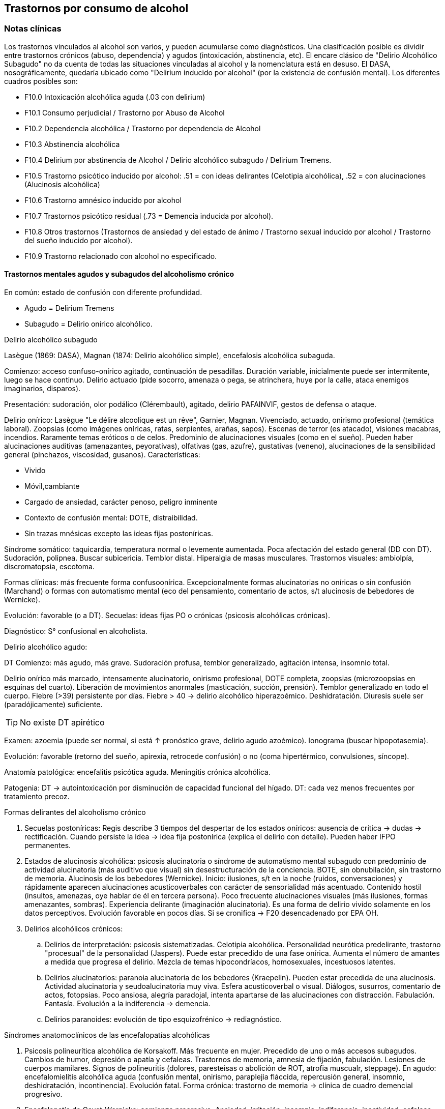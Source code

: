 == Trastornos por consumo de alcohol

=== Notas clínicas

Los trastornos vinculados al alcohol son varios, y pueden acumularse como diagnósticos. Una clasificación posible es dividir entre trastornos crónicos (abuso, dependencia) y agudos (intoxicación, abstinencia, etc). El encare clásico de "Delirio Alcohólico Subagudo" no da cuenta de todas las situaciones vinculadas al alcohol y la nomenclatura está en desuso. El DASA, nosográficamente, quedaría ubicado como "Delirium inducido por alcohol" (por la existencia de confusión mental). Los diferentes cuadros posibles son:

* F10.0 Intoxicación alcohólica aguda (.03 con delirium)
* F10.1 Consumo perjudicial / Trastorno por Abuso de Alcohol
* F10.2 Dependencia alcohólica / Trastorno por dependencia de Alcohol
* F10.3 Abstinencia alcohólica
* F10.4 Delirium por abstinencia de Alcohol / Delirio alcohólico subagudo / Delirium Tremens.
* F10.5 Trastorno psicótico inducido por alcohol: .51 = con ideas delirantes (Celotipia alcohólica), .52 = con alucinaciones (Alucinosis alcohólica)
* F10.6 Trastorno amnésico inducido por alcohol
* F10.7 Trastornos psicótico residual (.73 = Demencia inducida por alcohol).
* F10.8 Otros trastornos (Trastornos de ansiedad y del estado de ánimo / Trastorno sexual inducido por alcohol / Trastorno del sueño inducido por alcohol).
* F10.9 Trastorno relacionado con alcohol no especificado.

==== Trastornos mentales agudos y subagudos del alcoholismo crónico

En común: estado de confusión con diferente profundidad.

* Agudo = Delirium Tremens
* Subagudo = Delirio onírico alcohólico.

.Delirio alcohólico subagudo
Lasègue (1869: DASA), Magnan (1874: Delirio alcohólico simple), encefalosis alcohólica subaguda.

Comienzo: acceso confuso-onírico agitado, continuación de pesadillas. Duración variable, inicialmente puede ser intermitente, luego se hace continuo. Delirio actuado (pide socorro, amenaza o pega, se atrinchera, huye por la calle, ataca enemigos imaginarios, disparos).

Presentación: sudoración, olor podálico (Clérembault), agitado, delirio PAFAINVIF, gestos de defensa o ataque.

Delirio onírico: Lasègue "Le délire alcoolique est un rêve", Garnier, Magnan. Vivenciado, actuado, onirismo profesional (temática laboral). Zoopsias (como imágenes oníricas, ratas, serpientes, arañas, sapos). Escenas de terror (es atacado), visiones macabras, incendios. Raramente temas eróticos o de celos. Predominio de alucinaciones visuales (como en el sueño). Pueden haber alucinaciones auditivas (amenazantes, peyorativas), olfativas (gas, azufre), gustativas (veneno), alucinaciones de la sensibilidad general (pinchazos, viscosidad, gusanos). Características:

* Vivido
* Móvil,cambiante
* Cargado de ansiedad, carácter penoso, peligro inminente
* Contexto de confusión mental: DOTE, distraibilidad.
* Sin trazas mnésicas excepto las ideas fijas postoníricas.

Síndrome somático: taquicardia, temperatura normal o levemente aumentada. Poca afectación del estado general (DD con DT). Sudoración, polipnea. Buscar subicericia. Temblor distal. Hiperalgia de masas musculares. Trastornos visuales: ambiolpía, discromatopsia, escotoma.

Formas clínicas: más frecuente forma confusoonírica. Excepcionalmente formas alucinatorias no oníricas o sin confusión (Marchand) o formas con automatismo mental (eco del pensamiento, comentario de actos, s/t alucinosis de bebedores de Wernicke).

Evolución: favorable (o a DT). Secuelas: ideas fijas PO o crónicas (psicosis alcohólicas crónicas).

Diagnóstico: S° confusional en alcoholista.

.Delirio alcohólico agudo:
DT Comienzo: más agudo, más grave. Sudoración profusa, temblor generalizado, agitación intensa, insomnio total.

Delirio onírico más marcado, intensamente alucinatorio, onirismo profesional, DOTE completa, zoopsias (microzoopsias en esquinas del cuarto). Liberación de movimientos anormales (masticación, succión,
prensión). Temblor generalizado en todo el cuerpo. Fiebre (>39) persistente por días. Fiebre > 40 → delirio alcohólico hiperazoémico. Deshidratación. Diuresis suele ser (paradójicamente) suficiente.

TIP: No existe DT apirético

Examen: azoemia (puede ser normal, si está ↑ pronóstico grave, delirio agudo azoémico). Ionograma (buscar hipopotasemia).

Evolución: favorable (retorno del sueño, apirexia, retrocede confusión) o no (coma hipertérmico, convulsiones, síncope).

Anatomía patológica: encefalitis psicótica aguda. Meningitis crónica alcohólica.

Patogenia: DT → autointoxicación por disminución de capacidad funcional del hígado. DT: cada vez menos frecuentes por tratamiento precoz.

.Formas delirantes del alcoholismo crónico 
. Secuelas postoníricas: Regis describe 3 tiempos del despertar de los estados oníricos: ausencia
de crítica → dudas → rectificación. Cuando persiste la idea → idea fija postonírica (explica el delirio con detalle). Pueden haber IFPO permanentes. 
. Estados de alucinosis alcohólica: psicosis alucinatoria o síndrome de automatismo mental subagudo con predominio de actividad alucinatoria (más auditivo que visual) sin desestructuración de la conciencia. BOTE, sin obnubilación, sin trastorno de memoria. Alucinosis de los bebedores (Wernicke). Inicio: ilusiones, s/t en la noche (ruidos, conversaciones) y rápidamente aparecen alucinaciones acusticoverbales con carácter de sensorialidad más acentuado. Contenido hostil (insultos, amenazas, oye hablar de él en tercera persona). Poco frecuente alucinaciones visuales (más ilusiones, formas amenazantes, sombras).
Experiencia delirante (imaginación alucinatoria). Es una forma de
delirio vivido solamente en los datos perceptivos. Evolución favorable
en pocos días. Si se cronifica → F20 desencadenado por EPA OH. 
. Delirios alcohólicos crónicos: 
.. Delirios de interpretación: psicosis sistematizadas. Celotipia alcohólica. Personalidad neurótica
predelirante, trastorno "procesual" de la personalidad (Jaspers). Puede estar precedido de una fase onírica. Aumenta el número de amantes a medida que progresa el delirio. Mezcla de temas hipocondríacos, homosexuales, incestuosos latentes. 
.. Delirios alucinatorios: paranoia alucinatoria de los bebedores (Kraepelin). Pueden estar precedida de una alucinosis. Actividad alucinatoria y seudoalucinatoria muy viva. Esfera acusticoverbal o visual. Diálogos, susurros, comentario de actos, fotopsias. Poco ansiosa, alegría paradojal, intenta apartarse de las alucinaciones con distracción. Fabulación. Fantasía. Evolución a la indiferencia → demencia. 
.. Delirios paranoides: evolución de tipo esquizofrénico → rediagnóstico.

.Síndromes anatomoclínicos de las encefalopatías alcohólicas 
. Psicosis polineurítica alcohólica de Korsakoff. Más frecuente en mujer. Precedido de uno o más accesos subagudos. Cambios de humor, depresión o apatía y cefaleas. Trastornos de memoria, amnesia de fijación, fabulación. Lesiones de cuerpos mamilares. Signos de polineuritis (dolores, paresteisas o abolición de ROT, atrofia muscualr, steppage). En agudo: encefalomielitis alcohólica aguda (confusión mental, onirismo, paraplejia fláccida, repercusión general, insomnio, deshidratación, incontinencia). Evolución fatal. Forma crónica: trastorno de memoria → clínica de cuadro demencial progresivo. 
. Encefalopatía de Gayet-Wernicke: comienzo progresivo. Ansiedad, irritación, insomnio, indiferencia, inactividad, cefaleas, vértigos. Período de estado: torpor y somnolencia intercalado con agitación, delirio y alucinaciones. Patognomónico: trastorno oculares (parálisis de los movimientos de los globos, descenso de la agudeza visual, fotofobia, nistagmo, contractura de tipo meningítico). Evolución en 10-15 días al coma y muerte. Remite con tratamiento. 
. Encefalopatía alcohólica portocava: F10 + cirrosis + trastornos de conciencia, trastornos del humor (apatía, irritabilidad, despreocupación pueril) + flapping tremor (batimiento de alas con flexión y extensión de los dedos), cierta hipotonía muscuilar. Duración breve, coma reversible. Hiperamoniemia (aumento de producción, disminución de la eliminación por insuficiencia hepática) → interrupción del ciclo de Krebs.

.Demencias alcohólicas
Predominio de apatía y degradación social. "Demencia ética". Puede haber regresión luego de tratamiento prolongado. Puede tomar forma de seudoparálisis general alcohólica (si se acompaña de temblor, disartria, anisocoria, indiferencia).

=== Encare

==== Agrupación sindromática

Va a depender del trastorno

A= Agudo, C= Crónico, R= Recurrente

[cols="^,^,^,^,^,^,^",]
|===
|Diagnóstico |Conductual |Confusional |Abst |Delirante |Alt.Percep.
|Def.Int.

|Intoxicación |A+C | | | | |

|Delirium |A+C |A |A |A | |

|Abuso |C | | | | |

|Dependencia |C | |A/R | | |

|Abstinencia |C | |A | | |

|Psicosis |C | | |C | |

|Amnésico |C | | |C | |

|Demencia |C | | | | |C
|===

===== Síndrome confuso-onírico

De instalación brusca, de X tiempo de evolución, con síntomas fluctuantes.

====== Síndrome confusional

Donde destacamos las fluctuaciones en la sintomatología que pasamos a detallar dada por trastornos en (COMA): 

* Conciencia: no presentifica (siendo incapaz de organizar el aquí y ahora), embotamiento, obnubilación, que muestra falta de lucidez y claridad del campo de la conciencia, con imposibilidad para efectuar una síntesis adecuada de los contenidos psíquicos, los cuales se confunden y aglutinan. A partir de este trastorno fundamental derivan los otros elementos del síndrome.
* Orientación: desorientación TE con autopsíquica generalmente conservada.
* Memoria: falsos reconocimientos, alteraciones en la memoria de fijación, evocación laboriosa, fabulación. 
* Atención: deficiente tanto en su modalidad voluntaria como espontánea. El paciente en un esfuerzo por poner en orden su síntesis mental alterada hace intentos por salir del embotamiento y orientarse lo que se manifiesta por una perplejidad ansiosa.

Esta confusión se acompaña de trastornos perceptivos típicos que configuran un delirio de características peculiares que pasamos a analizar. Predisponen a confusión: edad avanzada, lesión SNC (demencia, etc.), abstinencia de sustancia, que-maduras, cirugía, etc.

====== Síndrome onírico

Dado en: Lo vivencial: por vivencias mórbidas, de instalación aguda, incompartibles, irreductibles a la lógica, que han perdido el juicio de realidad, que se instalan sobre esta incapacidad del paciente de reconocer lo externo. A temática: persecutoria, de daño y perjuicio, profesional, erótica, místicas, celos. A mecanismo: alucinatorio (visual: zoopsias), ilusiones (dismorfopsias, dismegalopsias). Mal sistematizadas: sus componentes no guardan una relación lógica entre sí, presentan movilidad, carácter cambiante y mínima organización. No presentan hilo argumental. Lo conductual: con conductas de deambulación, peleas con personas imaginarias, agresión, defenestración, huida.

Definimos este delirio como onírico por las siguientes características:

. Profusión de alucinaciones de tipo escenográfico semejante a sueños
. Afectividad y psicomotricidad acompañan uniformemente en forma de agitación y ansiedad
. Adhesión al delirio: actuado, ejecutado y vivido.
. Fluctuante: se presenta en oleadas tomando el pensamiento del paciente en sacabocados, por momentos el paciente recobra su lucidez
. Exacerbación nocturna con de agitación y ansiedad fases hipnagógicas ansiosas y atormentadoras.

.Fenómenos acompañantes Excitación psicomotriz. Humor y afectividad.
Lenguaje caótico, desordenado.

====== Síndrome de abstinencia

Actual o retrospectivo. Definido por la aparición (en horas o días) de sintomatología luego de interrupción o disminución de ingesta alcohólica abundante previa, con (bastan 2) hiperactividad autonómica (sudoración, taquicardia), temblor distal de manos, insomnio, náuseas o vómitos, alucinaciones visuales / táctiles / auditivas o ilusiones, agitación psicomotora, ansiedad, crisis comiciales de gran mal. 3. Síndrome conductual 1. Cuadro actual: lo relacionado al MC, CB y pragmatismos. 2. Curso de vida: trastornos conductuales si existen. Alcoholista de larga
data con pérdida del control e impulso a la embriaguez con elementos de
abstinencia que calman con la ingesta (nombrarlos), con elementos que
hablan de tolerancia (nombrarlos) o tolerancia inversa (nombrarlos), con
consumo persistente a pesar de las consecuencias del mismo. 4. síndrome
somático Sudoración, PNM (temblor), CV (central y periférico),
toxiinfeccioso (fiebre, tos, expectoración), endócrino. Puede incluirse
en un síndrome de abstinencia.

==== Personalidad y nivel

Nivel: Cualquiera.

Personalidad: dependiente, paranoico. Dificultad en evaluación de rasgos
por el alcoholismo.

==== Diagnóstico positivo

===== Nosografía clásica

En el caso de Delirio Alcohólico Subagudo: Psicosis Aguda Confusoonírica (por el síndrome confusoonírico analizado, es un diagnóstico inespecífico en lo nosográfico que reconoce una causa orgánica desencadenante) de causa alcohólica por tratarse de un alcohólico crónico con dependencia severa al alcohol.

En contexto de:

* ingesta excesiva, mayor a usos dietéticos usuales, dado por cantidad y pauta (ej: diario y solitario).
* de X años de evolución
* con pérdida del control del consumo con incapacidad para abstenerse
* con S. de abstinencia ante el cese o disminución del consumo (consume para evitarlo)
* por presentar tolerancia: necesita ingesta para lograr los mismos efectos o alcanza la embriaguez con menores cantidades que antes
* con trastornos mnésicos (black out, palimpsestos)
* abandonando otras fuentes de placer
* persiste con el consumo a pesar de consecuencias adversas (pragmatismos, orgánicas)

Por lo que decimos que se trata de un paciente con dependencia al alcohol (leve, moderada, severa) por la cantidad de síntomas y por el deterioro FA SE SO LA.

Corresponde a un alcoholismo: Tipo Jellineck / Alonso-Fernández

* Alfa Sintomático, secundario a otro trastorno psiquiátrico
* Beta Sin síndrome de abstinencia, sin tolerancia pero con repercusión orgánica extra cerebral
* Gamma Tolerancia, dependencia, abstinencia, falta de control, impulso a la embriaguez. Bebedor
irregular, acoholómano.
* Delta Tolerancia, dependencia, abstinencia, incapacidad de abstención, no existe pérdida de control. Bebedor excesivo regular

Con estos elementos hacemos diagnóstico de DELIRIO ALCOHÓLICO SUBAGUDO por tratarse de un alcoholista crónico con modificaciones en la ingesta (aumento, suspensión brusca, mantenimiento) y por el Sº confusoonírico analizado, donde se destaca la presencia de temblores, sudoración y zoopsias (típicas alteraciones del onirismo alcohólico). Destacamos la existencia de factores de comorbilidad tales como:

* adolescentes: intoxicación aguda, abstinencia de drogas, TEC, postQ. 
* adulto: cuadros MQ, intoxicación alcohólica/abstinencia, psicofármacos.
* anciano: adulto + estresores previamente bien tolerados (postQ, EPOC, arritmia), enfermedad cerebrovascular (lo + frecuente).

===== DSM IV

Eje I. Caben varias posibilidades de codificación según la semiología presente: ver notas al inicio. Ejemplos: 
. Delirium por intoxicación por alcohol (DASA). 
. Delirium por abstinencia de alcohol (Del Alc Subag). 
. Trastorno psicótico inducido por alcohol, con ideas delirantes. 
. Trastorno psicótico inducido por alcohol, con alucinaciones. 
. Trastorno psicótico inducido por alcohol: con alucinaciones / con ideas delirantes.

==== Diagnósticos diferenciales

* DELIRIUM TREMENS: no pensamos ya que en este cuadro confusional agudo existe: > gravedad con deshidratación, alteraciones HE, alteraciones NV con temperatura de 40º, taquicardia, sudoración, PA. • temblor importante • agitación intensa y agotadora • insomnio casi total 
* Otras causas de confusión mental: no pensamos: enfermedades médicas, otras sustancias.
* Encefalopatía por derivación porto-cava: se trata de una descompensación de una hepatopatía crónica por hiperamoniemia, que se presenta como un trastorno de conciencia que por lo general agrega ictericia, ante un estrés físico grave (ej.: hemorragia digestiva).
* Encefalopatía de Wernicke: en la cual se presenta confusión grave pero que agrega síntomas neurológicos: nistagmo, oftalmoplejia del III par, ataxia.
* Alucinosis alcohólica: que también ocurre ante supresión/aumento de la ingesta alcohólica, pero en donde no existe confusión, puede haber una alteración leve de la conciencia, las alucinaciones son sobre todo auditivo-verbales, de amenaza alucinatoria, hay cierta crítica a ellas y carece de correlato somático.
* No pensamos que se trate de otras psicosis agudas (afectivas o delirantes) por el importante trastorno de conciencia y las características oníricas del delirio.

==== Diagnóstico etiopatogénico y psicopatológico

.Del cuadro actual
* Abstinencia
* Causas intercurrentes (infecciones, cirugía, TEC)

El delirio comporta para Ey aspectos negativos y positivos, estando presente una desestructuración de la conciencia.

.De la intoxicación crónica

Biológico: dependencia biológica manifestada en el síndrome de abstinencia, predisposición hereditaria (padre).

Psicosocial: 1º social y luego reitera y aumenta la ingesta para evitar experiencias displacenteras.

* intolerancia a situaciones disfóricas
* búsqueda del placer
* tendencia a la satisfacción oral

Existirían rasgos que favorecen (terreno de personalidad predisponente): dependencia, intolerancia a las frustraciones, trastorno profundo de vínculos, abandono, mal manejo de la agresividad. También son predisponentes: cuadros afectivos previos, ansiedad. Marcar si existe:

* identificación con padre alcohólico
* conducta aprendida con pautas conductuales y modo de relación

Psicopatología, etiopatogenia

Considerar los siguientes factores:

* conductual: refuerzo positivo/negativo. * social: refuerzo social,
subculturas. * genéticos: riesgo x 4 en hijos de alcohólicos, si hay AF:
inicio precoz, más trastornos conductuales, peor pronóstico, formas más
graves. * biológicos: neurotransmisores. * psicoanálisis: Superyo
punitivo, fijación a etapa oral. * comorbilidad: depresión, ansiedad,
trastornos de la personalidad. * historia infantil: trastorno por
déficit de atención/hiperactividad.

==== Paraclínica

Descartar comorbilidad:

* neurológico: TEC con HSC * infeccioso: s/t renal y respiratorio *
medio interno: deshidratación

===== Biológico

Examen físico exhaustivo:

* PyM: ictericia, equimosis, anemia, hidratación, estigmas de
alcoholismo (angiomas, telangiectasias, palmas y plantas hepáticas,
ginecomastia, disposición ginoide del vello pubiano, atrofia
testicular). * CV: dilatación cardíaca. * PP: concomitancia con EPOC
(asociación lesional) * ABD: hepatomegalia, esplenomegalia, circulación
colateral (HT portal, ascitis). * PNM: parálisis horizontal de la
mirada, tono muscular y sensibilidad, parestesias (polineuropatía de
MMII, velocidad de conducción). Flapping o aleteo, rueda dentada,
hiperreflexia, Síndrome cerebeloso (marcha). Fondo de ojo.

Examenes complementarios:

De suma importancia para detección de comorbilidad (infeccioso,
neurológico, medio interno) y para valoración del alcoholismo.

* hemograma completo: anemia carencial por déficit nutricional,
leucocitosis y VES [infecciones: hay aumento de susceptibilidad]). *
ionograma: ver Zn y Mg (cofactores de vitamina B). * crasis sanguínea:
s/t tiempo de protrombina que disminuye al disminuir la capacidad
funcional del hígado. * funcional y enzimograma hepático. * PEF:
hipoalbuminemia * Glicemia, azo, crea, orina * RxTx (neumopatía por
aspiración) * TAC: hematoma subdural crónico, atrofia cortical (se
desconoce su relación con OH).

Exámenes complementarios para detección de consumo:

* Alcoholemia: valores > 50 mg/100ml sugiere consumo de riesgo. Valores > 150 mg/100 ml sugieren existencia de tolerancia (y por lo tanto de dependencia).
* GGT (alta especificidad pero baja sensibilidad), dado que la ingestión aguda no modifica sus valores, es un indicador de consumo perjudicial habitual (consumo > a 40 g/día en ausencia de hepatopatía). Cifras de GGT de Nx3 se consideran valores muy sugestivos de consumo perjudicial. Para monitorizar la abstinencia: las cifras disminuyen a un 50% en 5-7 días y se normalizan a las 4-8 semanas del cese de la ingesta (vuelven a aumentar si se reanuda el consumo). Pueden haber valores elevados en hepatopatías no alcohólicas o x fármacos.
* Volumen corpuscular medio (alta especificidad, baja sensibilidad): aumentado en el 70% de pacientes alcohólicos, con consumos superiores a 60 g/día x períodos prolongados. Luego de la suspensión de la ingesta, disminuye a los 90 días aproximadamente. Aumenta nuevamente en caso de que se reinicie la ingesta. 
* Otros: relación AST/ALT, Transferrina deficiente en hidratos de carbono.

===== Psicológico

Afianzar vínculo, obtener más datos.

===== Social

Familiar, datos anteriores, etc.

==== Tratamiento

El tratamiento debe ser individualizado ajustando el enfoque a las características del paciente y del equipo tratante.

==== Cuadro Actual

Depende del diagnóstico

* F10.00 Intoxicación alcohólica aguda. Sedación con haloperidol 5 mg IM a repetir. Tiamina IM si hay que hacer hidratación con SGF. MdeC si es necesario.
* F10.03 Delirium por intoxicación por Alcohol. Haloperidol IM + Tiaprida IM + Hidratación.
* F10.1- Consumo perjudicial / Trastorno por Abuso de Alcohol: en caso de consumo con patrón compulsivo, plantearse uso de Topiramato en dosis progresivas, comenzando con 50 mg/día, aumentando 50 mg cada semana hasta 300 mg/día[kenna2009review].
* F10.2x Dependencia alcohólica / Trastorno por dependencia de Alcohol Naltrexona 50 mg/día, o Topiramato, en dosis progresivas hasta 300 mg/día, en 2 tomas.
* F10.3- Abstinencia alcohólica BZD de vida media larga v/o (si no hay hepatopatía): Diazepam 10 mg/día v/o. En caso de toque hepático: Lorazepam.
* F10.4- Delirium por abstinencia de Alcohol / Delirio alcohólico subagudo. Haloperidol IM + Lorazepam IM + Vitaminoterapia IM + Hidratación.
* F10.51 Trastorno psicótico inducido por alcohol (con ideas delirantes)/ Celotipia alcohólica: Risperidona VO.
* F10.52 Trastorno psicótico inducido por alcohol (con alucinaciones) / Alucinosis alcohólica Según gravedad: Risperidona VO o Haloperidol IM
* F10.6- Trastorno amnésico inducido por alcohol Vitaminoterapia (complejo B) + Nootrópicos a dosis altas.
* F10.73 Demencia inducida por alcohol. Vitaminoterapia + tratamiento de demencias.
* F10.8- Trastornos de ansiedad y del estado de ánimo en alcohólicos / Trastorno sexual inducido por alcohol / Trastorno del sueño inducido por alcohol: ver encares respectivos. Para ansiedad: primera línea = Buspirona (evitar BZD). Para depresión ISRS.

Fármacos específicos

Topiramato: es una molécula similar a la fructosa, con propiedades anticonvulsivantes, aumenta la actividad neuronal facilitada por GABA-A y simultáneamente antagoniza los receptores AMPA y kainato-glutamato lo que puede disminuir la liberación de dopamina inducida por alcohol en el núcleo accumbens. Teóricamente el aumento de la inhibición GABA de las neuronas dopaminérgicas del núcleo accumbens interferiría con el agonismo exitatorio glutamatérgico característico del alcoholismo crónico y atenuaría la actividad dopaminérgica mesolímbica. Esto atenuaría los efectos de recompensa de la ingesta de alcohol. Secundariamente tendría acción neuroprotectora sobre el aumentode la actividad glutamatérgica ocasionada por la ingesta crónica de alcohol. Por su acción anticonvulsivante, se comporta secundariamente como protector del umbral convulsivo en un proceso de abstinencia.

En todos los casos: mantener abstinencia alcohólica + intervenciones psicosociales + vitaminoterapia v/o.

Ejemplo de pauta de tratamiento: Delirio Alcohólico Subagudo DAS:
Urgencia médica con riesgo vital. DT: CTI. Directivas: . inmediato:
calmar agitación, yugular delirio, compensación del punto de vista
general . largo plazo: tratamiento de la enfermedad de fondo Tratamiento
de la confusión mental en general: . corregir agente causal . corrección
de factores intercurrentes, funciones vitales, psiquiátrico sintomático
Mantener la internación con controles diarios, monitoreo de síntomas.
Equipo multidisciplinario. Medidas de sostén: control de signos vitales
mantener abstinencia nutrición, reposo iluminación medidas de
orientación de realidad (reloj, calendario, iluminación, acompañante a
permanencia). En caso de riesgo de existencia de agitación marcada,
intentos de quitarse la vía que instalaremos, au-to/heteroagresividad,
fugas, instauraremos medidas de contención a cargo de personal entrenado
(según normas del MSP).

Medidas específicas

Bajar la fiebre (si hay): Dipirona, medidas físicas.

Hidratación, abundantes líquidos v/o. Si hay deshidratación (fiebre,
diaforesis, vómitos, diarreas, san-grados, pliegue perezoso, agitación)
VVP + 1000 cc SGF c/8 hs (o hidratación rápida con 1 l en 2 hs., 1 l en
6 hs y 1 l hasta completar las 24 horas.) Previamente administraremos
Tiamina ya que la glucosa aumenta los requerimientos de ésta en el SNC,
pudiendo precipitar una encefalopatía de Wernicke.

Sedación: fundamental para: tratar la agitación, prevenir la progresión
a DT, alivio sintomático, facilitar tratamiento. El fármaco a usar
dependerá de si aparece durante la intoxicación o en abstinencia. a.
Intoxicación: no usar BZD por riesgo de agravar depresión respiratoria.
Usar NLS (Levomepromazina 25 mg i/m a repetir, sabiendo de cierto riesgo
dado que baja el umbral convulsivo) o Tiapridal 1 amp (100 mg) cada 6-8
horas. Luego que ceda la intoxicación, pasamos a benzodiacepinas para
evitar el síndrome de abstinencia. b. Abstinencia: Por ser el
alcoholismo favorecedor de una malabsorción crónica, comenzaremos con
vía intramuscular: Lorazepam 1 amp (4 mg) cada 6-8 hs. Tan pronto como
sea posible usaremos la vía oral, teniendo 2 posibilidades:

* Si no hay elementos en contra: Diazepam 15-20 mg/día en 3 dosis v/o
5-5-10 mg a regular según evolución, tolerancia. * En caso de: agitación
intensa, anciano, FH alterado, alteración de tiempo protrombina,
hipoalbuminemia usamos una benzodiacepina de vida media más corta y sin
metabolitos activos como el Lorazepam 2 mg c/4 hs v/o a regular por
evolución (no afectado su metabolismo por 1º paso hepático, no tiene
metabolismos activos, no tiene efecto acumulativo). En caso de que el
síndrome de abstinencia sea intenso y domine el cuadro, existen pautas
de tratamiento con benzodiacepinas, una de las más usadas es con
Diazepam en un esquema de 4 días: * Día 1: 20 mg cada 6 horas * Día 2:
20 mg cada 8 horas * Día 3: 20 mg cada 12 horas * Día 4: 20 mg en 24
horas. Alternativas: Clometiazol, Tetrabamato.

Haloperidol: NL incisivo con acción sobre el delirio, contribuyendo a la
sedación. Alta potencia con poco efecto sobre: ritmo y contractilidad
cardíaca, resistencia vascular periférica, actividad respiratoria.
Dosis: 2,5 mg H8 + 5 mg i/m H20 que iremos ajustando según respuesta.
Tiapridal: no es de 1ª elección. Derivado de NL con poco efecto EP, que
no da depresión de conciencia. Activo frente a agitación, contribuye a
la sedación. Indicaciones : • si no anda con BZD • si hay insuficiencia
respiratoria • usado s/t en DT • si hubo TEC (por posibilidad de efecto
paradojal de BZD) Dosis: 400 mg v/o en 4 dosis, o 300 mg i/m (1 amp de
100 cada 8), 1 amp de 100 en 1 l suero cada 8 que iremos según respuesta
a 900-1200 mg.

En suma:

. Paciente normal: Diazepam 5 v/o . Baja tolerancia: Lorazepam 2 mg v/o
c/6 hs . Condiciones especiales: Tiapridal 100 mg v/o c/6

En cuanto el cuadro agudo se estabilice pasaremos la medicación a vía
oral.

==== A largo plazo

.Tratamiento de la dependencia de alcohol

Naltrexona: antagonista opiáceo que actúa por bloqueo del sistema
opioide endógeno (delta y mu) reduciendo la apetencia por el alcohol.
Previo a eso nos aseguraremos que el paciente tiene voluntad de
continuar el tratamiento, descartaremos consumo de opioides en los 10
días previos y descartaremos la existencia de insuficiencia renal o
hepática así como de hepatitis en curso y embarazo. El funcional
hepático debe tener valores menores a los normales x 3, con bilirrubina
a niveles normales. La dosis inicial es igual a la de mantenimiento, de
50 mg/día en una sola toma. De aparecer efectos secundarios (náuseas,
mialgias, insomnio, dolores osteoarticulares) se puede bajar la dosis a
25 mg/día. El tratamiento debe prolongarse por 12 semanas, con controles
con examen físico, funcional y enzimograma hepático (semanas 2, 4, 8 y
12).

En caso de haber síntomas depresivos, valoraremos el uso de antidepresivos de tipo ISRS a dosis están-dar (Paroxetina y Fluvoxamina > Sertralina y Citalopram > Fluoxetina). Si bien la frecuencia de síntomas depresivos durante la abstinencia es alta, la gran mayoría remiten en forma espontánea, no requiriendo AD. Los antidepresivos pueden ser de utilidad para mantener la abstinencia, lo que aún no está totalmente demostrado.

En caso de Celotipia alcohólica, los antipsicóticos deben usarse de forma prolongada dada la cronicidad del proceso.

Si se usaron benzodiacepinas, disminuirlas de forma gradual (paciente con tendencia a adicciones), pudiendo usar Buspirona 20-40 mg/día en 1 tomas, sabiendo que tiene una latencia de hasta 2 semanas para su efecto ansiolítico. En caso de síntomas de ansiedad-angustia: se prefiere la Buspirona a las benzodiacepinas.

Para monitorizar la abstinencia puede recurrirse a la paraclínica:

* Hemograma: el VCM se normaliza a los 90 días de abstinencia.
* Funcional y enzimograma hepático: la GGT disminuye a un 50% a los 7 días de abstinencia.

.Psicológico

Cuadro actual: entrevistas de apoyo con seguimiento estricto.

A largo plazo: podría ser de utilidad la TCC con uso de múltiples estrategias: terapia conductual de pareja, estrategias de refuerzo social, entrenamiento en autocontrol, entrenamiento en habilidades sociales y técnicas de control de estrés.

.Social

Entre fluctuaciones de semilucidez, ofrecer un marco orientador por parte de la familia. A largo plazo: conectar con grupos de autogestión como AA, que contribuye a la continentación y abstinencia del alcohólico, para lo cual es fundamental obtener la cooperación del paciente y la adquisición por parte de éste de conciencia de su alcoholismo como enfermedad crónica. También es fundamental la psicoeducación de la familia con respecto del alcoholismo y conexión con AlAnon, grupo de familiares de alcohólicos, de utilidad para dar apoyo, continentación y adecuado manejo de la culpa y autoestima.

==== Evolución y pronóstico

Inmediato DAS: evolución favorable hacia la curación en pocos días, favorecido por la terapéutica. Más raramente:

* DT: 5-10% mortalidad (infección, arritmias, disionías)
* Secuelas: transitorias (ideas fijas postoníricas), crónicas (psicosis alcohólica crónica)

Depende del éxito del tratamiento etiológico y sujeto a la reversibilidad de éste. Tiende a la curación sin secuelas. Puede ocurrir una fase de "despertar" luego de oscilaciones con ideas fijas postoníricas que desaparecen en días Pueden quedar ideas permanentes postoníricas (delirio de evocación de la experiencia confuso-onírica).

Pueden ocurrir recaídas provocadas por factores etiológicos concurrentes (infecciones, emociones, par-tos) Alejado Depende del alcoholismo, enfermedad crónica con frecuentes recaídas. El pronóstico depende de la abstinencia. De no lograrse las complicaciones pueden ser:

. Orgánicas: 
.. digestivas: hemorragias, esofagitis, gastritis, cirrosis, ulcus, pancreatitis 
.. hematológicas: anemia 
.. neurológicas: polineuritis, traumatismos, degeneración cerebelosa, miopatía 
.. CV: HTA, miocardiopatía dilatada 
. Psiquiátricos: 
.. intoxicación aguda y sus complicaciones (accidentes, homicidios, suicidios) 
.. abstinencia 
.. déficit de tiamina Wernicke, Korsakoff 
.. alucinosis 
.. intoxicación crónica: Korsakoff, demencia, psicosis alcohólica. 
. Sociales: deterioro FA SE SO LA Estado de vulnerabilidad encefálica que puede desencadenar nuevos episodios ante aparición de factores comórbidos con los consiguientes riesgos y complicaciones. Depende de la compensación del trastorno (por ej. CV).
